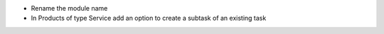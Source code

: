 * Rename the module name
* In Products of type Service add an option to create a subtask of an existing task
